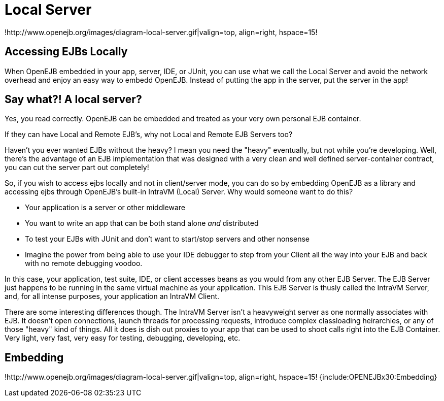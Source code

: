 = Local Server
:index-group: OpenEJB Standalone Server
:jbake-date: 2018-12-05
:jbake-type: page
:jbake-status: published

!http://www.openejb.org/images/diagram-local-server.gif|valign=top, align=right, hspace=15!


== Accessing EJBs Locally

When OpenEJB embedded in your app, server, IDE, or JUnit, you can use what we call the Local Server and avoid the network overhead and enjoy an easy way to embedd OpenEJB.
Instead of putting the app in the server, put the server in the app!



== Say what?! A local server?

Yes, you read correctly.
OpenEJB can be embedded and treated as your very own personal EJB container.

If they can have Local and Remote EJB's, why not Local and Remote EJB Servers too?

Haven't you ever wanted EJBs without the heavy?
I mean you need the "heavy" eventually, but not while you're developing.
Well, there's the advantage of an EJB implementation that was designed with a very clean and well defined server-container contract, you can cut the server part out completely!

So, if you wish to access ejbs locally and not in client/server mode, you can do so by embedding OpenEJB as a library and accessing ejbs through OpenEJB's built-in IntraVM (Local) Server.
Why would someone want to do this?

* Your application is a server or other middleware
* You want to write an app that can be both stand alone _and_ distributed
* To test your EJBs with JUnit and don't want to start/stop servers and other nonsense
* Imagine the power from being able to use your IDE debugger to step from your Client all the way into your EJB and back with no remote debugging voodoo.

In this case, your application, test suite, IDE, or client accesses beans as you would from any other EJB Server.
The EJB Server just happens to be running in the same virtual machine as your application.
This EJB Server is thusly called the IntraVM Server, and, for all intense purposes, your application an IntraVM Client.

There are some interesting differences though.
The IntraVM Server isn't a heavyweight server as one normally associates with EJB.
It doesn't open connections, launch threads for processing requests, introduce complex classloading heirarchies, or any of those "heavy" kind of things.
All it does is dish out proxies to your app that can be used to shoot calls right into the EJB Container.
Very light, very fast, very easy for testing, debugging, developing, etc.



== Embedding

!http://www.openejb.org/images/diagram-local-server.gif|valign=top, align=right, hspace=15!
{include:OPENEJBx30:Embedding}
